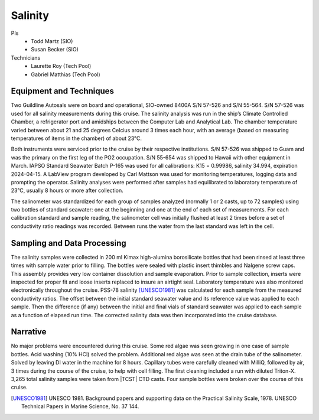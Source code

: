 Salinity
========

PIs
  * Todd Martz (SIO)
  * Susan Becker (SIO)
Technicians
  * Laurette Roy (Tech Pool)
  * Gabriel Matthias (Tech Pool)


Equipment and Techniques
------------------------
Two Guildline Autosals were on board and operational, SIO-owned 8400A S/N 57-526 and S/N 55-564.
S/N 57-526 was used for all salinity measurements during this cruise.
The salinity analysis was run in the ship’s Climate Controlled Chamber, a refrigerator port and amidships between the Computer Lab and Analytical Lab.
The chamber temperature varied between about 21 and 25 degrees Celcius around 3 times each hour, with an average (based on measuring temperatures of items in the chamber) of about 23°C.

Both instruments were serviced prior to the cruise by their respective institutions.
S/N 57-526 was shipped to Guam and was the primary on the first leg of the PO2 occupation. S/N 55-654 was shipped to Hawaii with other equipment in March. 
IAPSO Standard Seawater Batch P-165 was used for all calibrations: K15 = 0.99986, salinity 34.994, expiration 2024-04-15.
A LabView program developed by Carl Mattson was used for monitoring temperatures, logging data and prompting the operator.
Salinity analyses were performed after samples had equilibrated to laboratory temperature of 23°C, usually 8 hours or more after collection.

The salinometer was standardized for each group of samples analyzed (normally 1 or 2 casts, up to 72 samples) using two bottles of standard seawater: one at the beginning and one at the end of each set of measurements.
For each calibration standard and sample reading, the salinometer cell was initially flushed at least 2 times before a set of conductivity ratio readings was recorded.
Between runs the water from the last standard was left in the cell. 


Sampling and Data Processing
----------------------------
The salinity samples were collected in 200 ml Kimax high-alumina borosilicate bottles that had been rinsed at least three times with sample water prior to filling.
The bottles were sealed with plastic insert thimbles and Nalgene screw caps.
This assembly provides very low container dissolution and sample evaporation.
Prior to sample collection, inserts were inspected for proper fit and loose inserts replaced to insure an airtight seal.
Laboratory temperature was also monitored electronically throughout the cruise.
PSS-78 salinity [UNESCO1981]_ was calculated for each sample from the measured conductivity ratios.
The offset between the initial standard seawater value and its reference value was applied to each sample.
Then the difference (if any) between the initial and final vials of standard seawater was applied to each sample as a function of elapsed run time.
The corrected salinity data was then incorporated into the cruise database.

Narrative
---------
No major problems were encountered during this cruise.
Some red algae was seen growing in one case of sample bottles.
Acid washing (10% HCl) solved the problem.
Additional red algae was seen at the drain tube of the salinometer.
Solved by leaving DI water in the machine for 8 hours. 
Capillary tubes were carefully cleaned with MilliQ, followed by air, 3 times during the course of the cruise, to help with cell filling.
The first cleaning included a run with diluted Triton-X. 
3,265 total salinity samples were taken from |TCST| CTD casts.
Four sample bottles were broken over the course of this cruise.


.. [UNESCO1981] UNESCO 1981. Background papers and supporting data on the Practical Salinity Scale, 1978. UNESCO Technical Papers in Marine Science, No. 37 144.

